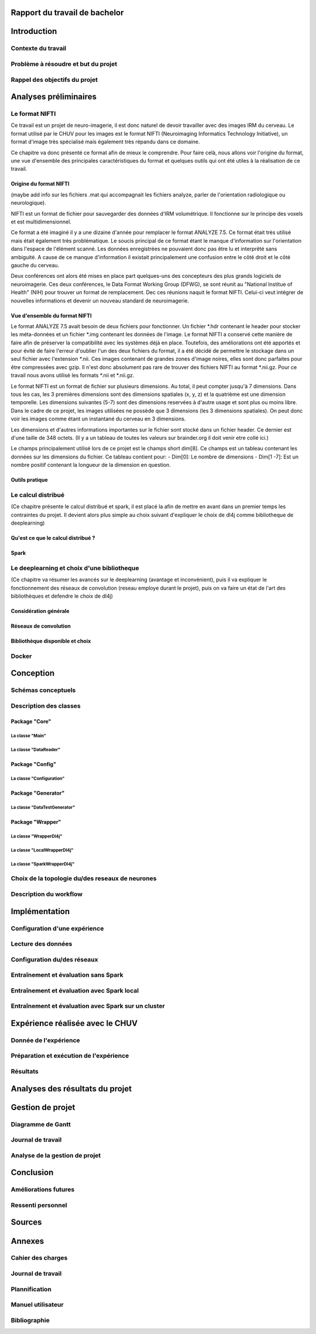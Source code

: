 .. Rapport documentation master file, created by
   sphinx-quickstart on Mon May 22 09:06:27 2017.
   You can adapt this file completely to your liking, but it should at least
   contain the root `toctree` directive.

Rapport du travail de bachelor
===================================


Introduction
==================
Contexte du travail
-------------------

Problème à résoudre et but du projet
------------------------------------

Rappel des objectifs du projet
------------------------------

Analyses préliminaires
======================
Le format NIFTI
----------------
Ce travail est un projet de neuro-imagerie, il est donc naturel de devoir travailler avec des
images IRM du cerveau. Le format utilisé par le CHUV pour les images est le format NIFTI
(Neuroimaging Informatics Technology Initiative), un format d'image très spécialisé mais
également très répandu dans ce domaine. 

Ce chapitre va donc présenté ce format afin de mieux le comprendre. Pour faire celà, nous
allons voir l'origine du format, une vue d'ensemble des principales caractéristiques du format
et quelques outils qui ont été utiles à la réalisation de ce travail.

Origine du format NIFTI
***********************
(maybe add info sur les fichiers .mat qui accompagnait les fichiers analyze, parler de l'orientation
radiologique ou neurologique).

NIFTI est un format de fichier pour sauvegarder des données d'IRM volumétrique. Il fonctionne
sur le principe des voxels et est multidimensionnel.

Ce format a été imaginé il y a une dizaine d'année pour remplacer le format ANALYZE 7.5.
Ce format était très utilisé mais était également très problématique. Le soucis principal de
ce format étant le manque d'information sur l'orientation dans l'espace de l'élément scanné.
Les données enregistrées ne pouvaient donc pas être lu et interprêté sans ambiguité. A cause
de ce manque d'information il existait principalement une confusion entre le côté droit et le
côté gauche du cerveau. 

Deux conférences ont alors été mises en place part quelques-uns des concepteurs des plus grands
logiciels de neuroimagerie. Ces deux conférences, le Data Format Working Group (DFWG), se sont
réunit au "National Institue of Health" (NIH) pour trouver un format de remplacement. Dec ces
réunions naquit le format NIFTI. Celui-ci veut intégrer de nouvelles informations et devenir
un nouveau standard de neuroimagerie.

Vue d'ensemble du format NIFTI
******************************
Le format ANALYZE 7.5 avait besoin de deux fichiers pour fonctionner. Un fichier *.hdr contenant
le header pour stocker les méta-données et un fichier *.img contenant les données de l'image.
Le format NIFTI a conservé cette manière de faire afin de préserver la compatibilité avec les
systèmes déjà en place. Toutefois, des améliorations ont été apportés et pour évité de faire
l'erreur d'oublier l'un des deux fichiers du format, il a été décidé de permettre le stockage
dans un seul fichier avec l'extension *.nii. Ces images contenant de grandes zones d'image
noires, elles sont donc parfaites pour être compressées avec gzip. Il n'est donc absolument
pas rare de trouver des fichiers NIFTI au format *.nii.gz. Pour ce travail nous avons utilisé
les formats *.nii et *.nii.gz.

Le format NIFTI est un format de fichier sur plusieurs dimensions. Au total, il peut compter
jusqu'à 7 dimensions. Dans tous les cas, les 3 premières dimensions sont des dimensions spatiales
(x, y, z) et la quatrième est une dimension temporelle. Les dimensions suivantes (5-7) sont des
dimensions reservées à d'autre usage et sont plus ou moins libre. Dans le cadre de ce projet,
les images utilisées ne possède que 3 dimensions (les 3 dimensions spatiales). On peut donc voir
les images comme étant un instantané du cerveau en 3 dimensions.

Les dimensions et d'autres informations importantes sur le fichier sont stocké dans un fichier
header. Ce dernier est d'une taille de 348 octets. (Il y a un tableau de toutes les valeurs sur
brainder.org il doit venir etre collé ici.)

Le champs principalement utilisé lors de ce projet est le champs short dim[8]. Ce champs est un
tableau contenant les données sur les dimensions du fichier. Ce tableau contient pour: 
- Dim[0]: Le nombre de dimensions
- Dim[1 -7]: Est un nombre positif contenant la longueur de la dimension en question.

Outils pratique
***************

Le calcul distribué
-------------------
(Ce chapitre présente le calcul distribué et spark, il est placé la afin de mettre en avant dans un
premier temps les contraintes du projet. Il devient alors plus simple au choix suivant d'expliquer le
choix de dl4j comme bibliotheque de deeplearning)

Qu'est ce que le calcul distribué ?
***********************************
Spark
*****

Le deeplearning et choix d'une bibliotheque
--------------------------------------------
(Ce chapitre va résumer les avancés sur le deeplearning (avantage et inconvénient), puis il va expliquer le fonctionnement des réseaux de convolution (reseau employe durant le projet), puis on va faire un état
de l'art des bibliothèques et defendre le choix de dl4j)

Considération générale
**********************
Réseaux de convolution
**********************
Bibliothèque disponible et choix
********************************

Docker
-------

Conception
===========
Schémas conceptuels
--------------------

Description des classes
-------------------------
Package "Core"
**************
La classe "Main"
++++++++++++++++
La classe "DataReader"
++++++++++++++++++++++
Package "Config"
****************
La classe "Configuration"
+++++++++++++++++++++++++
Package "Generator"
*******************
La classe "DataTestGenerator"
+++++++++++++++++++++++++++++
Package "Wrapper"
*****************
La classe "WrapperDl4j"
+++++++++++++++++++++++
La classe "LocalWrapperDl4j"
++++++++++++++++++++++++++++
La classe "SparkWrapperDl4j"
++++++++++++++++++++++++++++
Choix de la topologie du/des reseaux de neurones
--------------------------------------------
Description du workflow
-------------------------

Implémentation
================
Configuration d'une expérience
------------------------------
Lecture des données
-------------------
Configuration du/des réseaux
----------------------------
Entraînement et évaluation sans Spark
-------------------------------------
Entraînement et évaluation avec Spark local
-------------------------------------------
Entraînement et évaluation avec Spark sur un cluster
----------------------------------------------------

Expérience réalisée avec le CHUV
=================================
Donnée de l'expérience
----------------------
Préparation et exécution de l'expérience
----------------------------------------
Résultats
---------

Analyses des résultats du projet
================================

Gestion de projet
==================
Diagramme de Gantt
-------------------
Journal de travail
-------------------
Analyse de la gestion de projet
-------------------------------

Conclusion
============
Améliorations futures
----------------------
Ressenti personnel
-------------------

Sources
========

Annexes
========
Cahier des charges
------------------

Journal de travail
-------------------

Plannification
---------------

Manuel utilisateur
-------------------

Bibliographie
--------------
